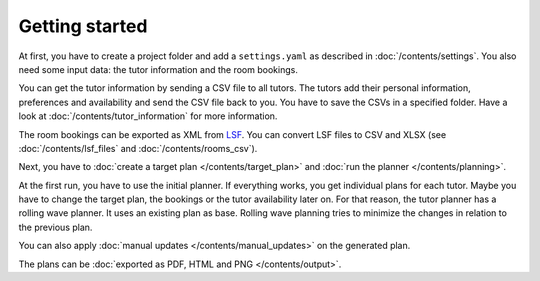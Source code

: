 Getting started
===============

At first, you have to create a project folder and add a ``settings.yaml`` as described in :doc:`/contents/settings`.
You also need some input data: the tutor information and the room bookings.

You can get the tutor information by sending a CSV file to all tutors. The tutors add their personal information,
preferences and availability and send the CSV file back to you. You have to save the CSVs in a specified folder.
Have a look at :doc:`/contents/tutor_information` for more information.

The room bookings can be exported as XML from LSF_. You can convert LSF files to CSV and XLSX (see
:doc:`/contents/lsf_files` and :doc:`/contents/rooms_csv`).

Next, you have to :doc:`create a target plan </contents/target_plan>` and :doc:`run the planner </contents/planning>`.

At the first run, you have to use the initial planner. If everything works, you get individual plans for each tutor.
Maybe you have to change the target plan, the bookings or the tutor availability later on. For that reason, the
tutor planner has a rolling wave planner. It uses an existing plan as base. Rolling wave planning tries to minimize the
changes in relation to the previous plan.

You can also apply :doc:`manual updates </contents/manual_updates>` on the generated plan.

The plans can be :doc:`exported as PDF, HTML and PNG </contents/output>`.


.. _LSF: https://www.tu-berlin.de/lsf/home/
